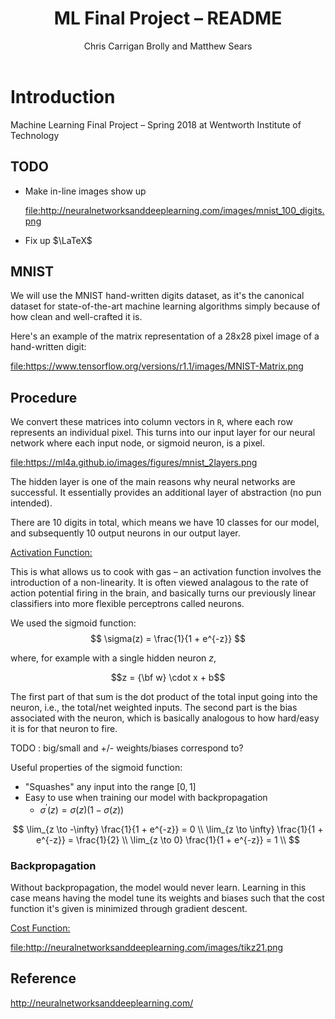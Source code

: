 #+AUTHOR: Chris Carrigan Brolly and Matthew Sears
#+TITLE: ML Final Project -- README
#+HTML_HEAD: <link href="http://gongzhitaao.org/orgcss/org.css" rel="stylesheet" type="text/css" />
#+PROPERTY: 


* Introduction
Machine Learning Final Project -- Spring 2018 at Wentworth Institute of Technology

** TODO 

- Make in-line images show up

  file:http://neuralnetworksanddeeplearning.com/images/mnist_100_digits.png

- Fix up $\LaTeX$

** MNIST

We will use the MNIST hand-written digits dataset, as it's the
canonical dataset for state-of-the-art machine learning algorithms
simply because of how clean and well-crafted it is.

Here's an example of the matrix representation of a 28x28 pixel image
of a hand-written digit: 

file:https://www.tensorflow.org/versions/r1.1/images/MNIST-Matrix.png


** Procedure
We convert these matrices into column vectors in =R=, where each row
represents an individual pixel. This turns into our input layer for
our neural network where each input node, or sigmoid neuron, is a
pixel.

file:https://ml4a.github.io/images/figures/mnist_2layers.png

The hidden layer is one of the main reasons why neural networks are
successful. It essentially provides an additional layer of abstraction
(no pun intended).

There are 10 digits in total, which means we have 10 classes for our
model, and subsequently 10 output neurons in our output layer.

_Activation Function:_

This is what allows us to cook with gas -- an activation function
involves the introduction of a non-linearity. It is often viewed
analagous to the rate of action potential firing in the brain, and
basically turns our previously linear classifiers into more flexible
perceptrons called neurons.

We used the sigmoid function:
\[ 
\sigma(z) = \frac{1}{1 + e^{-z}}
\]

where, for example with a single hidden neuron $z$,

$$z = {\bf w} \cdot x + b$$

The first part of that sum is the dot product of the total input going
into the neuron, i.e., the total/net weighted inputs. The second part
is the bias associated with the neuron, which is basically analogous
to how hard/easy it is for that neuron to fire.

**** TODO : big/small and  +/- weights/biases correspond to? 
Useful properties of the sigmoid function:

- "Squashes" any input into the range $[0,1]$ 
- Easy to use when training our model with backpropagation
  + $\sigma^\prime(z) = \sigma(z) (1-\sigma(z))$


\[
\lim_{z \to -\infty} \frac{1}{1 + e^{-z}} = 0 \\
\lim_{z \to \infty}  \frac{1}{1 + e^{-z}} = \frac{1}{2} \\
\lim_{z \to 0}       \frac{1}{1 + e^{-z}} = 1 \\
\]

*** Backpropagation

Without backpropagation, the model would never learn. Learning in this
case means having the model tune its weights and biases such that the
cost function it's given is minimized through gradient descent.

_Cost Function:_

file:http://neuralnetworksanddeeplearning.com/images/tikz21.png



** Reference
http://neuralnetworksanddeeplearning.com/
